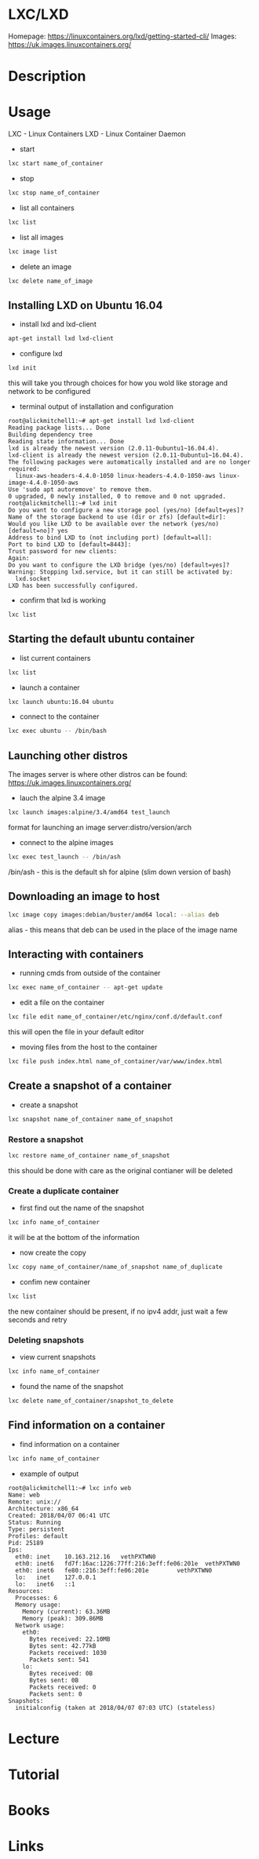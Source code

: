 #+TAGS: lxc lxd linux_containers


* LXC/LXD
Homepage: https://linuxcontainers.org/lxd/getting-started-cli/
Images: https://uk.images.linuxcontainers.org/

* Description
* Usage
LXC - Linux Containers
LXD - Linux Container Daemon

- start
#+BEGIN_SRC sh
lxc start name_of_container
#+END_SRC
  
- stop
#+BEGIN_SRC sh
lxc stop name_of_container
#+END_SRC

- list all containers
#+BEGIN_SRC sh
lxc list
#+END_SRC

- list all images
#+BEGIN_SRC sh
lxc image list
#+END_SRC

- delete an image
#+BEGIN_SRC sh
lxc delete name_of_image
#+END_SRC

** Installing LXD on Ubuntu 16.04
- install lxd and lxd-client
#+BEGIN_SRC sh
apt-get install lxd lxd-client
#+END_SRC

- configure lxd
#+BEGIN_SRC sh
lxd init
#+END_SRC
this will take you through choices for how you wold like storage and network to be configured

- terminal output of installation and configuration
#+BEGIN_EXAMPLE
root@alickmitchell1:~# apt-get install lxd lxd-client
Reading package lists... Done
Building dependency tree
Reading state information... Done
lxd is already the newest version (2.0.11-0ubuntu1~16.04.4).
lxd-client is already the newest version (2.0.11-0ubuntu1~16.04.4).
The following packages were automatically installed and are no longer required:
  linux-aws-headers-4.4.0-1050 linux-headers-4.4.0-1050-aws linux-image-4.4.0-1050-aws
Use 'sudo apt autoremove' to remove them.
0 upgraded, 0 newly installed, 0 to remove and 0 not upgraded.
root@alickmitchell1:~# lxd init
Do you want to configure a new storage pool (yes/no) [default=yes]?
Name of the storage backend to use (dir or zfs) [default=dir]:
Would you like LXD to be available over the network (yes/no) [default=no]? yes
Address to bind LXD to (not including port) [default=all]:
Port to bind LXD to [default=8443]:
Trust password for new clients:
Again:
Do you want to configure the LXD bridge (yes/no) [default=yes]?
Warning: Stopping lxd.service, but it can still be activated by:
  lxd.socket
LXD has been successfully configured.
#+END_EXAMPLE

- confirm that lxd is working
#+BEGIN_SRC sh
lxc list
#+END_SRC

** Starting the default ubuntu container
- list current containers
#+BEGIN_SRC sh
lxc list
#+END_SRC

- launch a container
#+BEGIN_SRC sh
lxc launch ubuntu:16.04 ubuntu
#+END_SRC

- connect to the container
#+BEGIN_SRC sh
lxc exec ubuntu -- /bin/bash
#+END_SRC

** Launching other distros
The images server is where other distros can be found: https://uk.images.linuxcontainers.org/

- lauch the alpine 3.4 image
#+BEGIN_SRC sh
lxc launch images:alpine/3.4/amd64 test_launch
#+END_SRC
format for launching an image server:distro/version/arch

- connect to the alpine images
#+BEGIN_SRC sh
lxc exec test_launch -- /bin/ash
#+END_SRC
/bin/ash - this is the default sh for alpine (slim down version of bash)

** Downloading an image to host
#+BEGIN_SRC sh
lxc image copy images:debian/buster/amd64 local: --alias deb
#+END_SRC
alias - this means that deb can be used in the place of the image name

** Interacting with containers
- running cmds from outside of the container
#+BEGIN_SRC sh
lxc exec name_of_container -- apt-get update
#+END_SRC

- edit a file on the container
#+BEGIN_SRC sh
lxc file edit name_of_container/etc/nginx/conf.d/default.conf
#+END_SRC
this will open the file in your default editor

- moving files from the host to the container
#+BEGIN_SRC sh
lxc file push index.html name_of_container/var/www/index.html
#+END_SRC

** Create a snapshot of a container
- create a snapshot
#+BEGIN_SRC sh
lxc snapshot name_of_container name_of_snapshot
#+END_SRC

*** Restore a snapshot
#+BEGIN_SRC sh
lxc restore name_of_container name_of_snapshot
#+END_SRC
this should be done with care as the original contianer will be deleted

*** Create a duplicate container
- first find out the name of the snapshot
#+BEGIN_SRC sh
lxc info name_of_container
#+END_SRC
it will be at the bottom of the information

- now create the copy
#+BEGIN_SRC sh
lxc copy name_of_container/name_of_snapshot name_of_duplicate
#+END_SRC

- confim new container
#+BEGIN_SRC sh
lxc list
#+END_SRC
the new container should be present, if no ipv4 addr, just wait a few seconds and retry

*** Deleting snapshots
- view current snapshots
#+BEGIN_SRC sh
lxc info name_of_container
#+END_SRC

- found the name of the snapshot
#+BEGIN_SRC sh
lxc delete name_of_container/snapshot_to_delete
#+END_SRC

** Find information on a container
- find information on a container
#+BEGIN_SRC sh
lxc info name_of_container
#+END_SRC

- example of output
#+BEGIN_EXAMPLE
root@alickmitchell1:~# lxc info web
Name: web
Remote: unix://
Architecture: x86_64
Created: 2018/04/07 06:41 UTC
Status: Running
Type: persistent
Profiles: default
Pid: 25189
Ips:
  eth0: inet    10.163.212.16   vethPXTWN0
  eth0: inet6   fd7f:16ac:1226:77ff:216:3eff:fe06:201e  vethPXTWN0
  eth0: inet6   fe80::216:3eff:fe06:201e        vethPXTWN0
  lo:   inet    127.0.0.1
  lo:   inet6   ::1
Resources:
  Processes: 6
  Memory usage:
    Memory (current): 63.36MB
    Memory (peak): 309.86MB
  Network usage:
    eth0:
      Bytes received: 22.10MB
      Bytes sent: 42.77kB
      Packets received: 1030
      Packets sent: 541
    lo:
      Bytes received: 0B
      Bytes sent: 0B
      Packets received: 0
      Packets sent: 0
Snapshots:
  initialconfig (taken at 2018/04/07 07:03 UTC) (stateless)
#+END_EXAMPLE

* Lecture
* Tutorial
* Books
* Links
